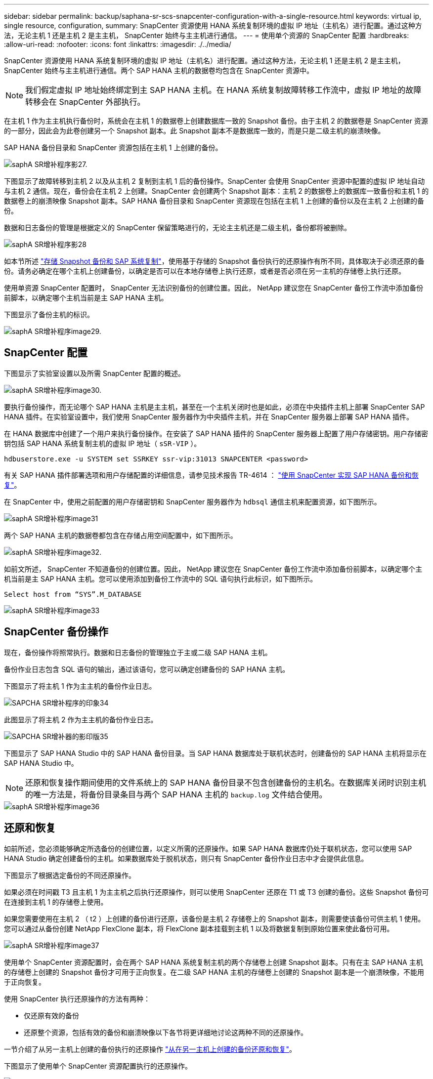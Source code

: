 ---
sidebar: sidebar 
permalink: backup/saphana-sr-scs-snapcenter-configuration-with-a-single-resource.html 
keywords: virtual ip, single resource, configuration, 
summary: SnapCenter 资源使用 HANA 系统复制环境的虚拟 IP 地址（主机名）进行配置。通过这种方法，无论主机 1 还是主机 2 是主主机， SnapCenter 始终与主主机进行通信。 
---
= 使用单个资源的 SnapCenter 配置
:hardbreaks:
:allow-uri-read: 
:nofooter: 
:icons: font
:linkattrs: 
:imagesdir: ./../media/


[role="lead"]
SnapCenter 资源使用 HANA 系统复制环境的虚拟 IP 地址（主机名）进行配置。通过这种方法，无论主机 1 还是主机 2 是主主机， SnapCenter 始终与主主机进行通信。两个 SAP HANA 主机的数据卷均包含在 SnapCenter 资源中。


NOTE: 我们假定虚拟 IP 地址始终绑定到主 SAP HANA 主机。在 HANA 系统复制故障转移工作流中，虚拟 IP 地址的故障转移会在 SnapCenter 外部执行。

在主机 1 作为主主机执行备份时，系统会在主机 1 的数据卷上创建数据库一致的 Snapshot 备份。由于主机 2 的数据卷是 SnapCenter 资源的一部分，因此会为此卷创建另一个 Snapshot 副本。此 Snapshot 副本不是数据库一致的，而是只是二级主机的崩溃映像。

SAP HANA 备份目录和 SnapCenter 资源包括在主机 1 上创建的备份。

image::saphana-sr-scs-image27.png[saphA SR增补程序影27.]

下图显示了故障转移到主机 2 以及从主机 2 复制到主机 1 后的备份操作。SnapCenter 会使用 SnapCenter 资源中配置的虚拟 IP 地址自动与主机 2 通信。现在，备份会在主机 2 上创建。SnapCenter 会创建两个 Snapshot 副本：主机 2 的数据卷上的数据库一致备份和主机 1 的数据卷上的崩溃映像 Snapshot 副本。SAP HANA 备份目录和 SnapCenter 资源现在包括在主机 1 上创建的备份以及在主机 2 上创建的备份。

数据和日志备份的管理是根据定义的 SnapCenter 保留策略进行的，无论主主机还是二级主机，备份都将被删除。

image::saphana-sr-scs-image28.png[saphA SR增补程序影28]

如本节所述 link:saphana-sr-scs-storage-snapshot-backups-and-sap-system-replication.html["存储 Snapshot 备份和 SAP 系统复制"]，使用基于存储的 Snapshot 备份执行的还原操作有所不同，具体取决于必须还原的备份。请务必确定在哪个主机上创建备份，以确定是否可以在本地存储卷上执行还原，或者是否必须在另一主机的存储卷上执行还原。

使用单资源 SnapCenter 配置时， SnapCenter 无法识别备份的创建位置。因此， NetApp 建议您在 SnapCenter 备份工作流中添加备份前脚本，以确定哪个主机当前是主 SAP HANA 主机。

下图显示了备份主机的标识。

image::saphana-sr-scs-image29.png[saphA SR增补程序image29.]



== SnapCenter 配置

下图显示了实验室设置以及所需 SnapCenter 配置的概述。

image::saphana-sr-scs-image30.png[saphA SR增补程序image30.]

要执行备份操作，而无论哪个 SAP HANA 主机是主主机，甚至在一个主机关闭时也是如此，必须在中央插件主机上部署 SnapCenter SAP HANA 插件。在实验室设置中，我们使用 SnapCenter 服务器作为中央插件主机，并在 SnapCenter 服务器上部署 SAP HANA 插件。

在 HANA 数据库中创建了一个用户来执行备份操作。在安装了 SAP HANA 插件的 SnapCenter 服务器上配置了用户存储密钥。用户存储密钥包括 SAP HANA 系统复制主机的虚拟 IP 地址（ `sSR-VIP` ）。

....
hdbuserstore.exe -u SYSTEM set SSRKEY ssr-vip:31013 SNAPCENTER <password>
....
有关 SAP HANA 插件部署选项和用户存储配置的详细信息，请参见技术报告 TR-4614 ： https://www.netapp.com/us/media/tr-4614.pdf["使用 SnapCenter 实现 SAP HANA 备份和恢复"^]。

在 SnapCenter 中，使用之前配置的用户存储密钥和 SnapCenter 服务器作为 `hdbsql` 通信主机来配置资源，如下图所示。

image::saphana-sr-scs-image31.png[saphA SR增补程序image31]

两个 SAP HANA 主机的数据卷都包含在存储占用空间配置中，如下图所示。

image::saphana-sr-scs-image32.png[saphA SR增补程序image32.]

如前文所述， SnapCenter 不知道备份的创建位置。因此， NetApp 建议您在 SnapCenter 备份工作流中添加备份前脚本，以确定哪个主机当前是主 SAP HANA 主机。您可以使用添加到备份工作流中的 SQL 语句执行此标识，如下图所示。

....
Select host from “SYS”.M_DATABASE
....
image::saphana-sr-scs-image33.png[saphA SR增补程序image33]



== SnapCenter 备份操作

现在，备份操作将照常执行。数据和日志备份的管理独立于主或二级 SAP HANA 主机。

备份作业日志包含 SQL 语句的输出，通过该语句，您可以确定创建备份的 SAP HANA 主机。

下图显示了将主机 1 作为主主机的备份作业日志。

image::saphana-sr-scs-image34.png[SAPCHA SR增补程序的印象34]

此图显示了将主机 2 作为主主机的备份作业日志。

image::saphana-sr-scs-image35.png[SAPCHA SR增补器的影印版35]

下图显示了 SAP HANA Studio 中的 SAP HANA 备份目录。当 SAP HANA 数据库处于联机状态时，创建备份的 SAP HANA 主机将显示在 SAP HANA Studio 中。


NOTE: 还原和恢复操作期间使用的文件系统上的 SAP HANA 备份目录不包含创建备份的主机名。在数据库关闭时识别主机的唯一方法是，将备份目录条目与两个 SAP HANA 主机的 `backup.log` 文件结合使用。

image::saphana-sr-scs-image36.png[saphA SR增补程序image36]



== 还原和恢复

如前所述，您必须能够确定所选备份的创建位置，以定义所需的还原操作。如果 SAP HANA 数据库仍处于联机状态，您可以使用 SAP HANA Studio 确定创建备份的主机。如果数据库处于脱机状态，则只有 SnapCenter 备份作业日志中才会提供此信息。

下图显示了根据选定备份的不同还原操作。

如果必须在时间戳 T3 且主机 1 为主主机之后执行还原操作，则可以使用 SnapCenter 还原在 T1 或 T3 创建的备份。这些 Snapshot 备份可在连接到主机 1 的存储卷上使用。

如果您需要使用在主机 2 （ t2 ）上创建的备份进行还原，该备份是主机 2 存储卷上的 Snapshot 副本，则需要使该备份可供主机 1 使用。您可以通过从备份创建 NetApp FlexClone 副本，将 FlexClone 副本挂载到主机 1 以及将数据复制到原始位置来使此备份可用。

image::saphana-sr-scs-image37.png[saphA SR增补程序image37]

使用单个 SnapCenter 资源配置时，会在两个 SAP HANA 系统复制主机的两个存储卷上创建 Snapshot 副本。只有在主 SAP HANA 主机的存储卷上创建的 Snapshot 备份才可用于正向恢复。在二级 SAP HANA 主机的存储卷上创建的 Snapshot 副本是一个崩溃映像，不能用于正向恢复。

使用 SnapCenter 执行还原操作的方法有两种：

* 仅还原有效的备份
* 还原整个资源，包括有效的备份和崩溃映像以下各节将更详细地讨论这两种不同的还原操作。


一节介绍了从另一主机上创建的备份执行的还原操作 link:saphana-sr-scs-restore-and-recovery-from-a-backup-created-at-the-other-host.html["从在另一主机上创建的备份还原和恢复"]。

下图显示了使用单个 SnapCenter 资源配置执行的还原操作。

image::saphana-sr-scs-image38.png[saph需SR增补器的印版38]



=== 仅对有效备份执行 SnapCenter 还原

下图显示了本节所述的还原和恢复方案概览。

已在主机 1 的 T1 创建备份。已对主机 2 执行故障转移。经过一段时间后，再次故障转移到主机 1 。在当前时间点，主机 1 为主主机。

. 发生故障，您必须还原到主机 1 的 T1 上创建的备份。
. 二级主机（主机 2 ）已关闭，但不执行任何还原操作。
. 主机 1 的存储卷将还原到在 T1 创建的备份。
. 使用主机 1 和主机 2 中的日志执行正向恢复。
. 主机 2 已启动，主机 2 的系统复制重新同步将自动启动。


image::saphana-sr-scs-image39.png[saphA SR增补程序image39]

下图显示了 SAP HANA Studio 中的 SAP HANA 备份目录。突出显示的备份显示了在主机 1 的 T1 上创建的备份。

image::saphana-sr-scs-image40.png[saphA SR增补程序image40]

在 SAP HANA Studio 中启动还原和恢复操作。如下图所示，在还原和恢复工作流中看不到创建备份的主机的名称。


NOTE: 在我们的测试场景中，我们能够在数据库仍处于联机状态时在 SAP HANA Studio 中确定正确的备份（在主机 1 上创建的备份）。如果数据库不可用，则必须检查 SnapCenter 备份作业日志以确定正确的备份。

image::saphana-sr-scs-image41.png[saphA SR增补程序影41]

在 SnapCenter 中，选择备份并执行文件级还原操作。在文件级还原屏幕上，仅选择主机 1 卷，以便仅还原有效的备份。

image::saphana-sr-scs-image42.png[saphA SR增补程序影]

还原操作完成后，备份将在 SAP HANA Studio 中以绿色突出显示。您无需输入其他日志备份位置，因为主机 1 和主机 2 的日志备份的文件路径包含在备份目录中。

image::saphana-sr-scs-image43.png[saphA SR增补程序的印象43]

完成正向恢复后，将启动二级主机（主机 2 ），并启动 SAP HANA 系统复制重新同步。


NOTE: 即使二级主机是最新的（未对主机 2 执行还原操作）， SAP HANA 也会对所有数据执行完全复制。在使用 SAP HANA 系统复制执行还原和恢复操作后，此行为是标准行为。

image::saphana-sr-scs-image44.png[saphA SR增补程序image44]



=== 对有效备份和崩溃映像进行 SnapCenter 还原

下图显示了本节所述的还原和恢复方案概览。

已在主机 1 的 T1 创建备份。已对主机 2 执行故障转移。经过一段时间后，再次故障转移到主机 1 。在当前时间点，主机 1 为主主机。

. 发生故障，您必须还原到主机 1 的 T1 上创建的备份。
. 二级主机（主机 2 ）将关闭，并还原 T1 崩溃映像。
. 主机 1 的存储卷将还原到在 T1 创建的备份。
. 使用主机 1 和主机 2 中的日志执行正向恢复。
. 主机 2 已启动，主机 2 的系统复制重新同步将自动启动。


image::saphana-sr-scs-image45.png[saphA SR增补程序的印象45]

SAP HANA Studio 的还原和恢复操作与一节中所述的步骤相同 link:saphana-sr-scs-snapcenter-configuration-with-a-single-resource.html#snapcenter-restore-of-the-valid-backup-only["仅对有效备份执行 SnapCenter 还原"]。

要执行还原操作，请在 SnapCenter 中选择 Complete Resource 。两台主机的卷均已还原。

image::saphana-sr-scs-image46.png[saphA SR增补程序影]

完成正向恢复后，将启动二级主机（主机 2 ），并启动 SAP HANA 系统复制重新同步。执行所有数据的完全复制。

image::saphana-sr-scs-image47.png[saphA SR增补程序image47]
